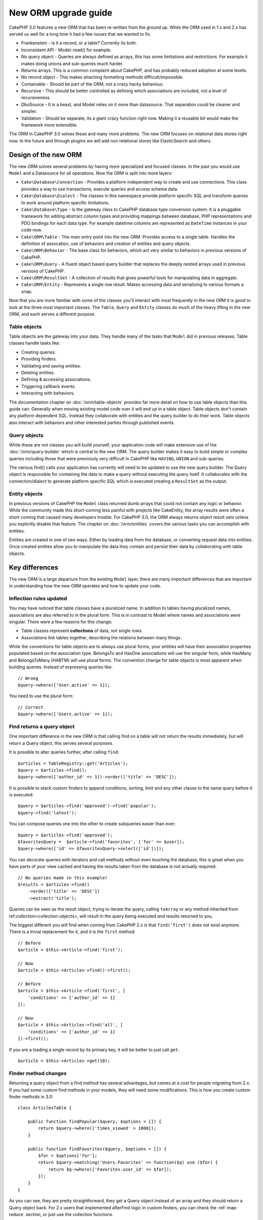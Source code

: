 New ORM upgrade guide
#####################

CakePHP 3.0 features a new ORM that has been re-written from the ground up.
While the ORM used in 1.x and 2.x has served us well for a long time it had
a few issues that we wanted to fix.

* Frankenstein - is it a record, or a table? Currently its both.
* Inconsistent API - Model::read() for example.
* No query object - Queries are always defined as arrays, this has some
  limitations and restrictions. For example it makes doing unions and
  sub-queries much harder.
* Returns arrays.  This is a common complaint about CakePHP, and has probably
  reduced adoption at some levels.
* No record object - This makes attaching formatting methods
  difficult/impossible.
* Containable - Should be part of the ORM, not a crazy hacky behaviour.
* Recursive - This should be better controlled as defining which associations
  are included, not a level of recursiveness.
* DboSource - It is a beast, and Model relies on it more than datasource.  That
  separation could be cleaner and simpler.
* Validation - Should be separate, its a giant crazy function right now.  Making
  it a reusable bit would make the framework more extensible.

The ORM in CakePHP 3.0 solves these and many more problems. The new ORM
focuses on relational data stores right now. In the future and through plugins
we will add non relational stores like ElasticSearch and others.

Design of the new ORM
=====================

The new ORM solves several problems by having more specialized and focused
classes. In the past you would use ``Model`` and a Datasource for all
operations. Now the ORM is split into more layers:

* ``Cake\Database\Connection`` - Provides a platform independent way to create
  and use connections. This class provides a way to use transactions,
  execute queries and access schema data.
* ``Cake\Database\Dialect`` - The classes in this namespace provide platform
  specific SQL and transform queries to work around platform specific
  limitations.
* ``Cake\Database\Type`` - Is the gateway class to CakePHP database type
  conversion system. It is a pluggable framework for adding abstract column
  types and providing mappings between database,  PHP representations and PDO
  bindings for each data type. For example datetime columns are represented as
  ``DateTime`` instances in your code now.
* ``Cake\ORM\Table`` - The main entry point into the new ORM. Provides access
  to a single table. Handles the definition of assocation, use of behaviors and
  creation of entities and query objects.
* ``Cake\ORM\Behavior`` - The base class for behaviors, which act very similar
  to behaviors in previous versions of CakePHP.
* ``Cake\ORM\Query`` - A fluent object based query builder that replaces
  the deeply nested arrays used in previous versions of CakePHP.
* ``Cake\ORM\ResultSet`` - A collection of results that gives powerful tools
  for manipulating data in aggregate.
* ``Cake\ORM\Entity`` - Represents a single row result. Makes accessing data
  and serializing to various formats a snap.

Now that you are more familiar with some of the classes you'll interact with
most frequently in the new ORM it is good to look at the three most important
classes. The ``Table``, ``Query`` and ``Entity`` classes do much of the heavy
lifting in the new ORM, and each serves a different purpose.

Table objects
-------------

Table objects are the gateway into your data. They handle many of the tasks that
``Model`` did in previous releases. Table classes handle tasks like:

- Creating queries.
- Providing finders.
- Validating and saving entities.
- Deleting entities.
- Defining & accessing associations.
- Triggering callback events.
- Interacting with behaviors.

The documentation chapter on :doc:`/orm/table-objects` provides far more detail
on how to use table objects than this guide can. Generally when moving existing
model code over it will end up in a table object. Table objects don't contain
any platform dependent SQL. Instead they collaborate with entities and the query
builder to do their work. Table objects also interact with behaviors and other
interested parties through published events.

Query objects
-------------

While these are not classes you will build yourself, your application code will
make extensive use of the :doc:`/orm/query-builder` which is central to the new
ORM. The query builder makes it easy to build simple or complex queries
including those that were previosuly very difficult in CakePHP like ``HAVING``,
``UNION`` and sub-queries.

The various find() calls your application has currently will need to be updated
to use the new query builder. The Query object is responsible for containing the
data to make a query without executing the query itself. It collaborates with
the connection/dialect to generate platform specific SQL which is executed
creating a ``ResultSet`` as the output.

Entity objects
--------------

In previous versions of CakePHP the ``Model`` class returned dumb arrays that
could not contain any logic or behavior. While the community made this
short-coming less painful with projects like CakeEntity, the array results were
often a short coming that caused many developers trouble. For CakePHP 3.0, the
ORM always returns object result sets unless you explicitly disable that
feature. The chapter on :doc:`/orm/entities` covers the various tasks you can
accomplish with entities.

Entities are created in one of two ways. Either by loading data from the
database, or converting request data into entities. Once created entities allow
you to manipulate the data they contain and persist their data by collaborating
with table objects.

Key differences
===============

The new ORM is a large departure from the existing ``Model`` layer, there are
many important differences that are important in understanding how the new ORM
operates and how to update your code.

Inflection rules updated
------------------------

You may have noticed that table classes have a pluralized name. In addition to
tables having pluralized names, associations are also referred to in the plural
form. This is in contrast to Model where names and associations were singular.
There were a few reasons for this change:

* Table classes represent **collections** of data, not single rows.
* Associations link tables together, describing the relations between many
  things.

While the conventions for table objects are to always use plural forms, your
entities will have their association properties populated based on the
association type. BelongsTo and HasOne associations will use the singular form,
while HasMany and BelongsToMany (HABTM) will use plural forms. The convention
change for table objects is most apparent when building queries. Instead of
expressing queries like::

    // Wrong
    $query->where(['User.active' => 1]);

You need to use the plural form::

    // Correct
    $query->where(['Users.active' => 1]);

Find returns a query object
---------------------------

One important difference in the new ORM is that calling find on a table will
not return the results immediately, but will return a Query object, this serves
several purposes.

It is possible to alter queries further, after calling ``find``::

    $articles = TableRegistry::get('Articles');
    $query = $articles->find();
    $query->where(['author_id' => 1])->order(['title' => 'DESC']);

It is possible to stack custom finders to append conditions, sorting, limit and
any other clause to the same query before it is executed::

    $query = $articles->find('approved')->find('popular');
    $query->find('latest');

You can compose queries one into the other to create subqueries easier than
ever::

    $query = $articles->find('approved');
    $favoritesQuery =  $article->find('favorites', ['for' => $user]);
    $query->where(['id' => $favoritesQuery->select(['id'])]);

You can decorate queries with iterators and call methods without even touching
the database, this is great when you have parts of your view cached and having
the results taken from the database is not actually required::

    // No queries made in this example!
    $results = $articles->find()
        ->order(['title' => 'DESC'])
        ->extract('title');

Queries can be seen as the result object, trying to iterate the query, calling
``toArray`` or any method inherited from ref:`collection<collection-objects>`,
will result in the query being executed and results returned to you.

The biggest different you will find when coming from CakePHP 2.x is that
``find('first')`` does not exist anymore. There is a trivial replacement for it,
and it is the ``first`` method::

    // Before
    $article = $this->Article->find('first');

    // Now
    $article = $this->Articles->find()->first();

    // Before
    $article = $this->Article->find('first', [
        'conditions' => ['author_id' => 1]
    ]);

    // Now
    $article = $this->Articles->find('all', [
        'conditions' => ['author_id' => 1]
    ])->first();

If you are a loading a single record by its primary key, it will be better to
just call ``get``::

    $article = $this->Articles->get(10);

Finder method changes
---------------------

Returning a query object from a find method has several advantages, but comes at
a cost for people migrating from 2.x. If you had some custom find methods in
your models, they will need some modifications. This is how you create custom
finder methods in 3.0::

    class ArticlesTable {

        public function findPopular($query, $options = []) {
            return $query->where(['times_viewed' > 1000]);
        }

        public function findFavorites($query, $options = []) {
            $for = $options['for'];
            return $query->matching('Users.Favorites' => function($q) use ($for) {
                return $q->where(['Favorites.user_id' => $for]);
            });
        }
    }

As you can see, they are pretty straightforward, they get a Query object instead
of an array and they should return a Query object back. For 2.x users that
implemented afterFind logic in custom finders, you can check the :ref:`map-reduce`
section, or just use the collection functions.

You may have noticed that custom finders receive an options array, you can pass
any extra information to your finder using this parameter, but it also means
good news for people migrating from 2.x. Any of the query keys that were used in
previous versions will be converted automatically for you in 3.x to the correct
functions::

    // This works in both CakePHP 2.x and 3.0
    $articles = $this->Articles->find('all', [
        'fields' => ['id', 'title'],
        'conditions' => [
            'OR' => ['title' => 'Cake', 'author_id' => 1],
            'published' => true
        ],
        'contain' => ['Authors'], // The only change! (notice plural)
        'order' => ['title' => 'DESC'],
        'limit' => 10,
    ]);

Hopefully, migrating from older versions is not as daunting as it first seems,
much of the features we have added helps you remove code as you can better
express your requirements using the new ORM and at the same time the
compatibility wrappers will help you rewrite those tiny differences in a fast
and painless way.

Recursive and ContainableBehavior removed.
------------------------------------------

In previous versions of CakePHP you needed to use ``recursive``,
``bindModel()``, ``unbindModel()`` and ``ContainableBehavior`` to reduce the
loaded data to the set of associations you were interested in. A common tactic
to manage associations was to set ``recursive`` to ``-1`` and use Containable to
manage all associations. In CakePHP 3.0 ContainableBehavior, recursive,
bindModel, and unbindModel have all been removed. Instead the ``contain()``
method has been promoted to be a core feature of the query builder. Associations
are only loaded if they are explicitly turned on. For example::

    $query = $this->Articles->find('all');

Will **only** load data from the ``articles`` table as no associations have been
included. To load articles and their related authors you would do::

    $query = $this->Articles->find('all')->contain(['Authors']);

By only loading associated data that has been specifically requested you spend
less time fighting the ORM trying to get only the data you want.

No afterFind event or virtual fields
------------------------------------

In previous versions of CakePHP you needed to make extensive use of the
``afterFind`` callback and virtual fields in order to create generated data
properties. These features have been removed in 3.0. Because of how ResultSets
iteratively generate entities, the ``afterFind`` callback was not possible.
Both afterFind and virtual fields can largely be replaced with virtual
properies on entities. For example if your User entity has both first and last
name columns you can add an accessor for `full_name` and generate the property
on the fly::

    namespace App\Model\Entity;

    use Cake\ORM\Entity;

    class User extends Entity {
        public function getFullName() {
            return $this->first_name . '  ' $this->last_name;
        }
    }

Once defined you can access your new property using ``$user->full_name``.
Using the :ref:`map-reduce` features of the ORM allow you to build aggregated
data from your results, which is another use case that the ``afterFind``
callback was often used for.

While virtual fields are no longer an explicit feature of the ORM, adding
calculated fields is easy to do in your finder methods. By using the query
builder and expression objects you can achieve the same results that virtual
fields gave::

    namespace App\Model\Repository;

    use Cake\ORM\Table;
    use Cake\ORM\Query;

    class ReviewsTable extends Table {
        function findAverage(Query $query, array $options = []) {
            $avg = $query->func()->avg('rating');
            $query->select(['average' => $avg]);
            return $query;
        }
    }

Validation and associations no longer properties
------------------------------------------------

TODO

Identifier quoting disabled by default
--------------------------------------

TODO

Updating behaviors
==================

* Base class changed.
* Mixin method signature changes.
* Event method signature changes.

